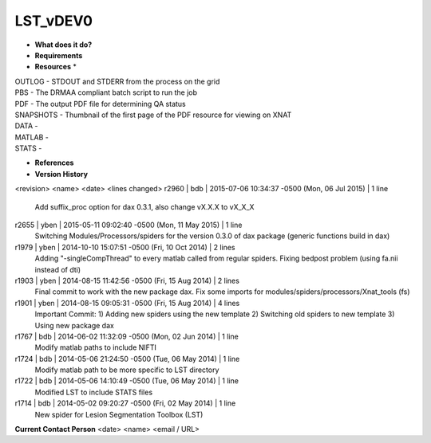 LST_vDEV0
=========

* **What does it do?**

* **Requirements**

* **Resources** *
| OUTLOG - STDOUT and STDERR from the process on the grid
| PBS - The DRMAA compliant batch script to run the job
| PDF - The output PDF file for determining QA status
| SNAPSHOTS - Thumbnail of the first page of the PDF resource for viewing on XNAT
| DATA -
| MATLAB -
| STATS -

* **References**

* **Version History**
<revision> <name> <date> <lines changed>
r2960 | bdb | 2015-07-06 10:34:37 -0500 (Mon, 06 Jul 2015) | 1 line
	Add suffix_proc option for dax 0.3.1, also change vX.X.X to vX_X_X
r2655 | yben | 2015-05-11 09:02:40 -0500 (Mon, 11 May 2015) | 1 line
	Switching Modules/Processors/spiders for the version 0.3.0 of dax package (generic functions build in dax)
r1979 | yben | 2014-10-10 15:07:51 -0500 (Fri, 10 Oct 2014) | 2 lines
	Adding "-singleCompThread" to every matlab called from regular spiders.
	Fixing bedpost problem (using fa.nii instead of dti)
r1903 | yben | 2014-08-15 11:42:56 -0500 (Fri, 15 Aug 2014) | 2 lines
	Final commit to work with the new package dax.
	Fix some imports for modules/spiders/processors/Xnat_tools (fs)
r1901 | yben | 2014-08-15 09:05:31 -0500 (Fri, 15 Aug 2014) | 4 lines
	Important Commit:
	1) Adding new spiders using the new template
	2) Switching old spiders to new template
	3) Using new package dax
r1767 | bdb | 2014-06-02 11:32:09 -0500 (Mon, 02 Jun 2014) | 1 line
	Modify matlab paths to include NIFTI
r1724 | bdb | 2014-05-06 21:24:50 -0500 (Tue, 06 May 2014) | 1 line
	Modify matlab path to be more specific to LST directory
r1722 | bdb | 2014-05-06 14:10:49 -0500 (Tue, 06 May 2014) | 1 line
	Modified LST to include STATS files
r1714 | bdb | 2014-05-02 09:20:27 -0500 (Fri, 02 May 2014) | 1 line
	New spider for Lesion Segmentation Toolbox (LST)

**Current Contact Person**
<date> <name> <email / URL> 

	
	
